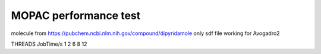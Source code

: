 ======================
MOPAC performance test
======================

molecule from https://pubchem.ncbi.nlm.nih.gov/compound/dipyridamole
only sdf file working for Avogadro2

THREADS JobTime/s
1
2
6
8
12
